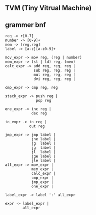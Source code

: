 ** TVM (Tiny Vitrual Machine)

** grammer bnf
#+BEGIN_EXAMPLE
reg -> r[0-7]
number -> [0-9]+
mem -> [reg,reg] 
label -> [a-z][a-z0-9]+

mov_expr -> mov reg, (reg | number)
mem_expr -> (st | ld) reg, (mem)  
calc_expr -> add reg, reg, reg |
             sub reg, reg, reg |
             mul reg, reg, reg |
             dvi reg, reg, reg |

cmp_expr -> cmp reg, reg 

stack_expr -> push reg |
              pop reg

one_expr -> inc reg |
			dec reg 

io_expr -> in reg | 
		   out reg

jmp_expr -> jmp label | 
            jne label | 
            jg  label | 
            jg  label | 
            jl  label | 
            jge label | 
            jle label | 
all_expr -> mov_expr |
            mem_expr |
            calc_expr |
            cmp_expr |
            jmp_expr |
			one_expr |

label_expr -> label ':' all_expr

expr -> label_expr | 
        all_expr
#+END_EXAMPLE
